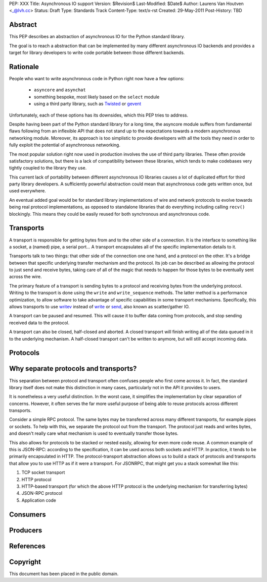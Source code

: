 PEP: XXX
Title: Asynchronous IO support
Version: $Revision$
Last-Modified: $Date$
Author: Laurens Van Houtven <_@lvh.cc>
Status: Draft
Type: Standards Track
Content-Type: text/x-rst
Created: 29-May-2011
Post-History: TBD

Abstract
========

This PEP describes an abstraction of asynchronous IO for the Python
standard library.

The goal is to reach a abstraction that can be implemented by many
different asynchronous IO backends and provides a target for library
developers to write code portable between those different backends.

Rationale
=========

People who want to write asynchronous code in Python right now have a
few options:

 - ``asyncore`` and ``asynchat``
 - something bespoke, most likely based on the ``select`` module
 - using a third party library, such as Twisted_ or gevent_

Unfortunately, each of these options has its downsides, which this PEP
tries to address.

Despite having been part of the Python standard library for a long time,
the asyncore module suffers from fundamental flaws following from
an inflexible API that does not stand up to the expectations towards
a modern asynchronous networking module.
Moreover, its approach is too simplistic to provide developers with all
the tools they need in order to fully exploit the potential of asynchronous
networking.

The most popular solution right now used in production involves the
use of third party libraries. These often provide satisfactory
solutions, but there is a lack of compatibility between these
libraries, which tends to make codebases very tightly coupled to the
library they use.

This current lack of portability between different asynchronous IO
libraries causes a lot of duplicated effort for third party library
developers. A sufficiently powerful abstraction could mean that
asynchronous code gets written once, but used everywhere.

An eventual added goal would be for standard library implementations
of wire and network protocols to evolve towards being real protocol
implementations, as opposed to standalone libraries that do everything
including calling ``recv()`` blockingly. This means they could be
easily reused for both synchronous and asynchronous code.

.. _Twisted: http://www.twistedmatrix.com/
.. _gevent: http://www.gevent.org/

Transports
==========

A transport is responsible for getting bytes from and to the other side of a connection. It is the interface to something like a socket, a (named) pipe, a serial port... A transport encapsulates all of the specific implementation details to it.

Transports talk to two things: that other side of the connection one one hand, and a protocol on the other. It's a bridge between that specific underlying transfer mechanism and the protocol. Its job can be described as allowing the protocol to just send and receive bytes, taking care of all of the magic that needs to happen for those bytes to be eventually sent across the wire.

The primary feature of a transport is sending bytes to a protocol and receiving bytes from the underlying protocol. Writing to the transport is done using the ``write`` and ``write_sequence`` methods. The latter method is a performance optimization, to allow software to take advantage of specific capabilities in some transport mechanisms. Specifically, this allows transports to use writev_ instead of write_ or send_, also known as scatter/gather IO.

A transport can be paused and resumed. This will cause it to buffer data coming from protocols, and stop sending received data to the protocol.

A transport can also be closed, half-closed and aborted. A closed transport will finish writing all of the data queued in it to the underlying mechanism. A half-closed transport can't be written to anymore, but will still accept incoming data.

Protocols
=========

Why separate protocols and transports?
======================================

This separation between protocol and transport often confuses people who first come across it. In fact, the standard library itself does not make this distinction in many cases, particularly not in the API it provides to users.

It is nonetheless a very useful distinction. In the worst case, it simplifies the implementation by clear separation of concerns. However, it often serves the far more useful purpose of being able to reuse protocols across different transports.

Consider a simple RPC protocol. The same bytes may be transferred across many different transports, for example pipes or sockets. To help with this, we separate the protocol out from the transport. The protocol just reads and writes bytes, and doesn't really care what mechanism is used to eventually transfer those bytes.

This also allows for protocols to be stacked or nested easily, allowing for even more code reuse. A common example of this is JSON-RPC: according to the specification, it can be used across both sockets and HTTP. In practice, it tends to be primarily encapsulated in HTTP. The protocol-transport abstraction allows us to build a stack of protocols and transports that allow you to use HTTP as if it were a transport. For JSONRPC, that might get you a stack somewhat like this:

1. TCP socket transport
2. HTTP protocol
3. HTTP-based transport (for which the above HTTP protocol is the underlying mechanism for transferring bytes)
4. JSON-RPC protocol
5. Application code

Consumers
=========

Producers
=========

References
==========

.. _writev: http://pubs.opengroup.org/onlinepubs/009695399/functions/writev.html
.. _write: http://pubs.opengroup.org/onlinepubs/009695399/functions/write.html
.. _send: http://pubs.opengroup.org/onlinepubs/009695399/functions/send.html

Copyright
=========

This document has been placed in the public domain.



..
   Local Variables:
   mode: indented-text
   indent-tabs-mode: nil
   sentence-end-double-space: t
   fill-column: 70
   coding: utf-8
   End:
